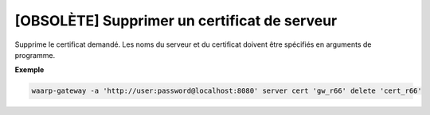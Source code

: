 =============================================
[OBSOLÈTE] Supprimer un certificat de serveur
=============================================

.. program:: waarp-gateway server cert delete

Supprime le certificat demandé. Les noms du serveur et du certificat doivent
être spécifiés en arguments de programme.

**Exemple**

.. code-block:: shell

   waarp-gateway -a 'http://user:password@localhost:8080' server cert 'gw_r66' delete 'cert_r66'

